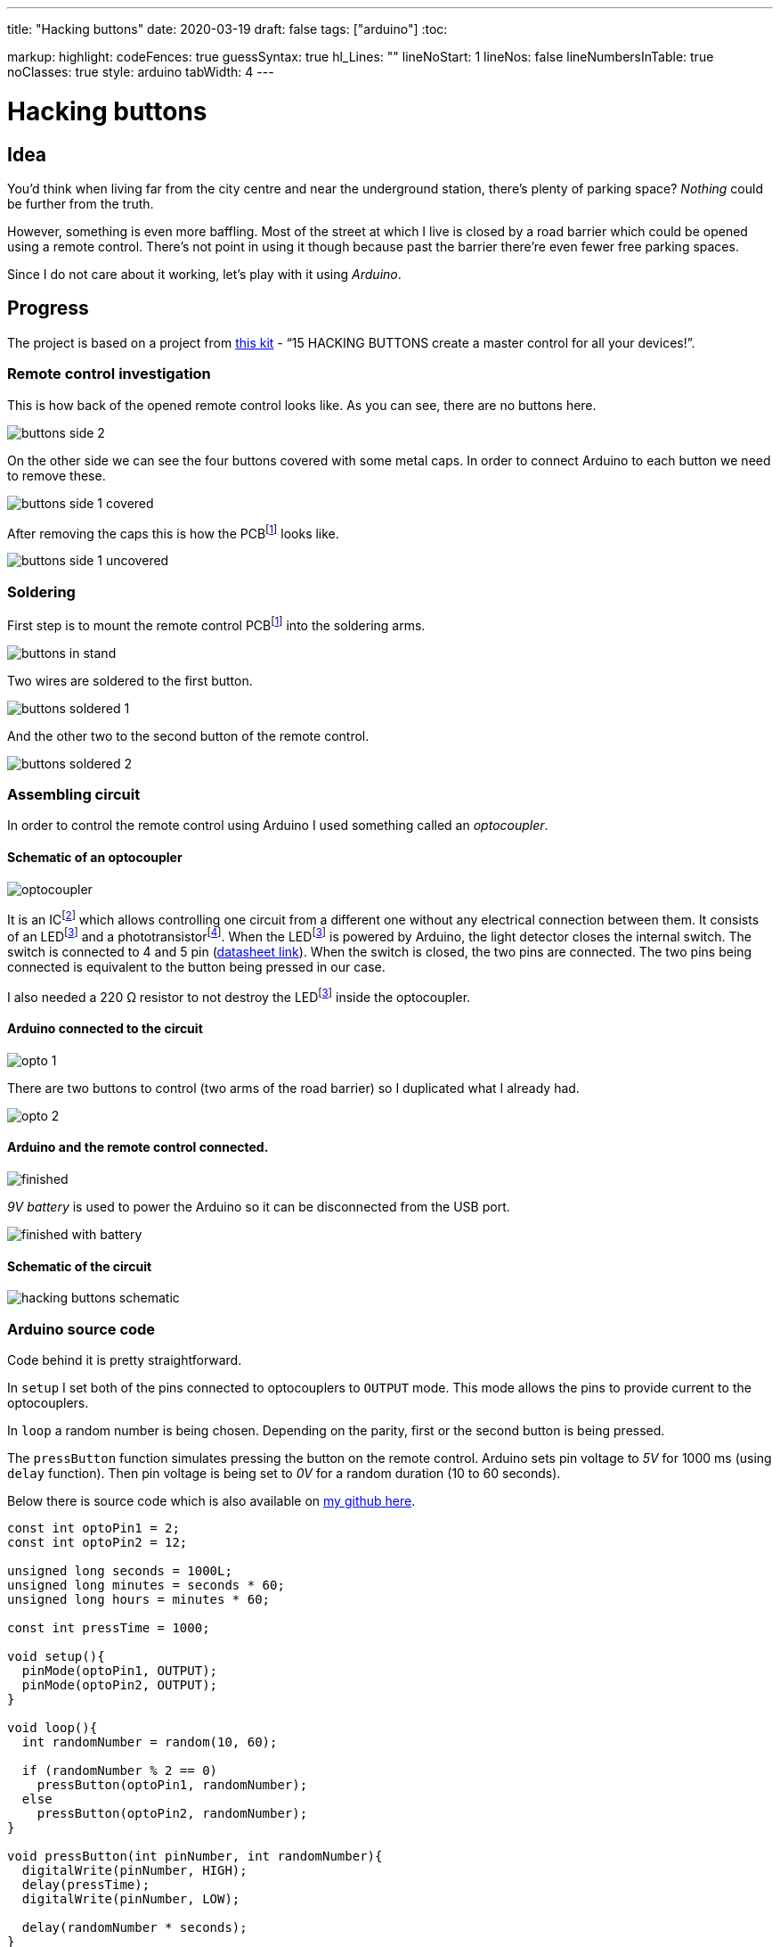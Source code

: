 ---
title: "Hacking buttons"
date: 2020-03-19
draft: false
tags: ["arduino"]
:toc:

markup:
  highlight:
    codeFences: true
    guessSyntax: true
    hl_Lines: ""
    lineNoStart: 1
    lineNos: false
    lineNumbersInTable: true
    noClasses: true
    style: arduino
    tabWidth: 4
---

= Hacking buttons
:imagesdir: /hacking-buttons
:videosdir: /hacking-buttons

== Idea
You'd think when living far from the city centre and near the underground station,
there's plenty of parking space?
_Nothing_ could be further from the truth.

However, something is even more baffling.
Most of the street at which I live is closed by a road barrier
which could be opened using a remote control.
There's not point in using it though because past the barrier there're even fewer free parking spaces.

Since I do not care about it working, let's play with it using _Arduino_.

== Progress
The project is based on a project from https://store.arduino.cc/genuino-starter-kit[this kit]
- “15 HACKING BUTTONS create a master control for all your devices!”.

=== Remote control investigation

This is how back of the opened remote control looks like.
As you can see, there are no buttons here.

image::buttons-side-2.jpg[]

On the other side we can see the four buttons covered with some metal caps.
In order to connect Arduino to each button we need to remove these.

image::buttons-side-1-covered.jpg[]

After removing the caps this is how the PCBfootnote:pcb[A printed circuit board (PCB) is a board made for connecting electronic components together.] looks like.

image::buttons-side-1-uncovered.jpg[]
=== Soldering

First step is to mount the remote control PCBfootnote:pcb[] into the soldering arms.

image::buttons-in-stand.jpg[]

Two wires are soldered to the first button.

image::buttons-soldered-1.jpg[]

And the other two to the second button of the remote control.

image::buttons-soldered-2.jpg[]

=== Assembling circuit

In order to control the remote control using Arduino I used something called an _optocoupler_.

==== Schematic of an optocoupler
image:optocoupler.png[]

It is an ICfootnote:ic[Integrated circuit. It is a component that holds large circuit in a tiny package.]
which allows controlling one circuit from a different one without any electrical connection between them.
It consists of an LEDfootnote:led[Light-Emitting Diode is a semiconductor device that produces light from electricity.]
and a phototransistorfootnote:[It is a type of photodetector capable of changing (or converting) light into either current or voltage.].
When the LEDfootnote:led[] is powered by Arduino, the light detector closes the internal switch.
The switch is connected to 4 and 5 pin (https://www.arduino.cc/documents/datasheets/Optocouplers.pdf[datasheet link]).
When the switch is closed, the two pins are connected.
The two pins being connected is equivalent to the button being pressed in our case.

I also needed a 220 Ω resistor to not destroy the LEDfootnote:led[] inside the optocoupler.

==== Arduino connected to the circuit

image::opto-1.jpg[]

There are two buttons to control (two arms of the road barrier) so I duplicated what I already had.

image::opto-2.jpg[]

==== Arduino and the remote control connected.

image::finished.jpg[]

_9V battery_ is used to power the Arduino so it can be disconnected from the USB port.

image::finished-with-battery.jpg[]

==== Schematic of the circuit

image::hacking-buttons-schematic.png[]

=== Arduino source code

Code behind it is pretty straightforward.

In `setup` I set both of the pins connected to optocouplers to `OUTPUT` mode.
This mode allows the pins to provide current to the optocouplers.

In `loop` a random number is being chosen.
Depending on the parity, first or the second button is being pressed.

The `pressButton` function simulates pressing the button on the remote control.
Arduino sets pin voltage to _5V_ for 1000 ms (using `delay` function).
Then pin voltage is being set to _0V_ for a random duration (10 to 60 seconds).

Below there is source code which is also available on https://github.com/matishadow/arduino-starting-kit/blob/master/project-15-hacking-buttons/project-15-hacking-buttons.ino[my github here].

[source, arduino]
----
const int optoPin1 = 2;
const int optoPin2 = 12;

unsigned long seconds = 1000L;
unsigned long minutes = seconds * 60;
unsigned long hours = minutes * 60;

const int pressTime = 1000;

void setup(){
  pinMode(optoPin1, OUTPUT);
  pinMode(optoPin2, OUTPUT);
}

void loop(){
  int randomNumber = random(10, 60);

  if (randomNumber % 2 == 0)
    pressButton(optoPin1, randomNumber);
  else
    pressButton(optoPin2, randomNumber);
}

void pressButton(int pinNumber, int randomNumber){
  digitalWrite(pinNumber, HIGH);
  delay(pressTime);
  digitalWrite(pinNumber, LOW);

  delay(randomNumber * seconds);
}
----


== Project in action
video::finished.mp4[]
